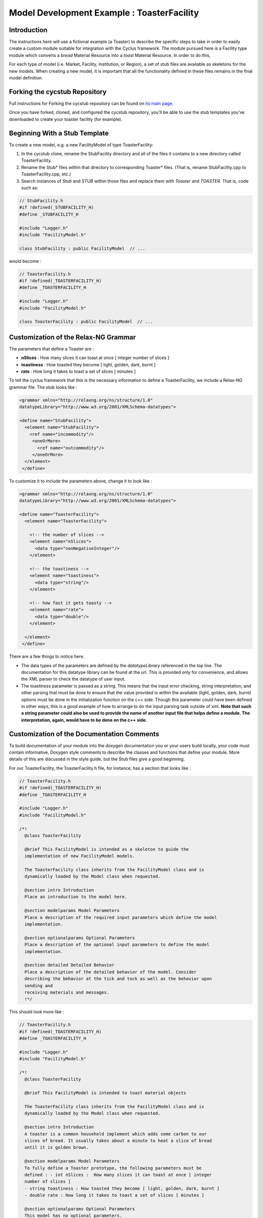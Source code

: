 .. summary Specific Step-by-Step instructions for creating a ToasterFacility 

Model Development Example : ToasterFacility
===========================================

Introduction
------------

The instructions here will use a fictional example (a Toaster) to describe the 
specific steps to take in order to easily create a custom module suitable for 
integration with the Cyclus framework. The module pursued here is a Facility 
type module which converts a `bread` Material Resource into a `toast` Material 
Resource. In order to do this, 

For each type of model (i.e. Market, Facility, Institution, or Region), a set of 
stub files are available as skeletons for the new models.  When creating a new 
model, it is important that all the functionality defined in these files remains 
in the final model definition. 

Forking the cycstub Repository
-----------------------------------------

Full instructions for Forking the cycstub repository can be found on `its main 
page. <https://github.com/cyclus/cycstub>`_

Once you have forked, cloned, and configured the cycstub repository, you'll be 
able to use the stub templates you've downloaded to create your toaster 
facility (for example). 


Beginning With a Stub Template
-----------------------------------------

To create a new model, e.g. a new FacilityModel of type ToasterFacility:

1. In the cycstub clone, rename the StubFacility directory and all of the files 
   it contains to a new directory called ToasterFacility.

2. Rename the Stub* files within that directory to corresponding Toaster* files.  
   (That is, rename StubFacility.cpp to ToasterFacility.cpp, etc.)

3. Search instances of `Stub` and `STUB` within those files and replace them 
   with `Toaster` and `TOASTER`. That is, code such as:

.. code-block:: cpp

   // StubFacility.h
   #if !defined(_STUBFACILITY_H)
   #define _STUBFACILITY_H
   
   #include "Logger.h"
   #include "FacilityModel.h"

   class StubFacility : public FacilityModel  // ...

would become :

.. code-block:: cpp

   // ToasterFacility.h
   #if !defined(_TOASTERFACILITY_H)
   #define _TOASTERFACILITY_H
   
   #include "Logger.h"
   #include "FacilityModel.h"
   
   class ToasterFacility : public FacilityModel  // ...


Customization of the Relax-NG Grammar
-----------------------------------------

The parameters that define a Toaster are :

* **nSlices** :  How many slices it can toast at once [ integer number of slices 
  ]
* **toastiness** : How toasted they become [ light, golden, dark, burnt ]
* **rate** : How long it takes to toast a set of slices [ minutes ]

To tell the cyclus framework that this is the necessary information to define a 
ToasterFacility, we include a Relax-NG grammar file. The stub looks like : 

.. code-block:: xml

  <grammar xmlns="http://relaxng.org/ns/structure/1.0"
  datatypeLibrary="http://www.w3.org/2001/XMLSchema-datatypes">

  <define name="StubFacility">
    <element name="StubFacility"> 
      <ref name="incommodity"/>
       <oneOrMore>
         <ref name="outcommodity"/>
       </oneOrMore>
    </element>
   </define>

To customize it to include the parameters above, change it to look like :

.. code-block:: xml

  <grammar xmlns="http://relaxng.org/ns/structure/1.0"
  datatypeLibrary="http://www.w3.org/2001/XMLSchema-datatypes">

  <define name="ToasterFacility">
    <element name="ToasterFacility"> 

      <!-- the number of slices -->
      <element name="nSlices">
        <data type="nonNegativeInteger"/>
      </element>

      <!-- the toastiness -->
      <element name="toastiness">
        <data type="string"/>
      </element>

      <!-- how fast it gets toasty -->
      <element name="rate">
        <data type="double"/>
      </element>

    </element>
   </define>
  

There are a few things to notice here. 

* The data types of the parameters are defined by the `datatypeLibrary` 
  referenced in the top line. The documentation for this datatype 
  library can be found at the url. This is provided only for 
  convenience, and allows the XML parser to check the datatype of user input.

* The toastiness parameter is passed as a string. This means that the input 
  error checking, string interpretation, and other parsing that must be done to 
  ensure that the value provided is within the available (light, golden, dark, 
  burnt) options must be done in the initialization function on the c++ side. 
  Though this parameter could have been defined in other ways, this is a good
  example of how to arrange to do the input parsing task outside of xml. **Note 
  that such a string parameter could also be used to provide the name of another 
  input file that helps define a module. The interpretation, again, would have 
  to be done on the c++ side.**


Customization of the Documentation Comments 
----------------------------------------------

To build documentation of your module into the doxygen documentation you or your 
users build locally, your code must contain informative, Doxygen style comments 
to describe the classes and functions that define your module. More details of 
this are discussed in the style guide, but the Stub files give a good beginning. 

For our ToasterFacility, the ToasterFacility.h file, for instance, has a section 
that looks like :
   
.. code-block:: cpp

  // ToasterFacility.h
  #if !defined(_TOASTERFACILITY_H)
  #define _TOASTERFACILITY_H
  
  #include "Logger.h"
  #include "FacilityModel.h"
  
  /*!
    @class ToasterFacility
    
    @brief This FacilityModel is intended as a skeleton to guide the 
    implementation of new FacilityModel models. 
    
    The ToasterFacility class inherits from the FacilityModel class and is 
    dynamically loaded by the Model class when requested.
  
    @section intro Introduction
    Place an introduction to the model here. 
  
    @section modelparams Model Parameters
    Place a description of the required input parameters which define the model 
    implementation.
  
    @section optionalparams Optional Parameters
    Place a description of the optional input parameters to define the model 
    implementation.
  
    @section detailed Detailed Behavior
    Place a description of the detailed behavior of the model. Consider 
    describing the behavior at the tick and tock as well as the behavior upon 
    sending and
    receiving materials and messages.  
    !*/ 


This should look more like :

.. code-block:: cpp

  // ToasterFacility.h
  #if !defined(_TOASTERFACILITY_H)
  #define _TOASTERFACILITY_H
  
  #include "Logger.h"
  #include "FacilityModel.h"
  
  /*!
    @class ToasterFacility
    
    @brief This FacilityModel is intended to toast material objects
    
    The ToasterFacility class inherits from the FacilityModel class and is 
    dynamically loaded by the Model class when requested.
  
    @section intro Introduction
    A toaster is a common household implement which adds some carbon to our 
    slices of bread. It usually takes about a minute to heat a slice of bread 
    until it is golden brown. 
  
    @section modelparams Model Parameters
    To fully define a Toaster prototype, the following parameters must be 
    defined : - int nSlices :  How many slices it can toast at once [ integer 
    number of slices ]
    - string toastiness : How toasted they become [ light, golden, dark, burnt ]
    - double rate : How long it takes to toast a set of slices [ minutes ]
  
    @section optionalparams Optional Parameters
    This model has no optional parameters.
  
    @section detailed Detailed Behavior
    The ToasterFacility starts operation immediately. 

    @subsection tick On the tick :
    The ToasterFacility immediately offers any toast that exists in the 
    inventory from previous months and requests sliced bread. It 
    requests as much sliced bread as it can toast within a time-step. That is, it 
    requests 86400 slices if the time-step is 30 days long, the rate is 2 minutes 
    per set of slices, and  n_slices = 4. 
     
    @subsection receive Receiving a Message :
    If the request is matched with an offer from another facility, the 
    ToasterFacility executes that order by adding that quantity to its stocks. 
   
    @subsection tock On the tock :
    On the tock, the ToasterFacility alters the isotopic vectors of each slice 
    of bread in the stocks (up to the monthly capacity) to include more carbon 
    and less
    oxygen (the magnitude of the change is defined by the toastiness parameter). 
    Each (now toasted) slice is then placed in the inventory. 
    
  !*/



Customization of Module Behavior
--------------------------------

Facilities behave uniquely in *Cyclus* because they are implemented 
using a `Prototype <http://en.wikipedia.org/wiki/Prototype_pattern#C.2B.2B>`_ 
design pattern. At the beginning of the simulation, an archetype of
your facility is instantiated from XML. When your facilities are 
built in the simulation, a clone is created from this archetype. The
details are described below.

initialization
++++++++++++++

The archetype of your facility will be created via reading your XML
input schema. We use an in-house tool called a QueryEngine to traverse
the XML input. We will call your user-defined initialization function
after all core-related members (e.g. the name of your facility, 
lifetime, etc.) have been initialized. You should read the doxygen
documentation for the QueryEngine to gain a better perspective of how
the tool operates. For now it is suffice to say that any element it
pulls from your input file will be returned as a string, so you must
cast it into the appropriate POD type. We use the tried and true 
Boost library's `lexical_cast <http://www.boost.org/doc/libs/1_52_0/doc/html/boost_lexical_cast.html>`_.

The original StubFacility implementation should change from:

.. code-block:: cpp

   //- - - - - - - - - - - - - - - - - - - - - - - - - - - - - - - - - - - - - - -    
   void StubFacility::initModuleMembers(QueryEngine* qe) {
     QueryEngine* input = qe->queryElement("input");
     //retrieve input data members here. For example :  
     //string query = "incommodity";
     //incommodity_ = lexical_cast<double>(input->getElementContent(query));
   }

To :

.. code-block:: cpp
  
  //- - - - - - - - - - - - - - - - - - - - - - - - - - - - - - - - - - - - - - -    
  void ToasterFacility::initModuleMembers(QueryEngine* qe) {
    string data;

    data = qe->getElementContent("nSlices");
    set_n_slices(lexical_cast<double>(data));

    set_toastiness(qe->getElementContent("toastiness"));

    data = qe->getElementContent("rate");
    set_rate(lexical_cast<double>(data));
  }
  
Note that by using functions to get and set your member variables, you
can encapsulate error checking. For example, the implementation of 
`set_toastiness` may look something like:

.. code-block:: cpp

  //- - - - - - - - - - - - - - - - - - - - - - - - - - - - - - - - - - - - - - -    
  void ToasterFacility::set_toastiness(std::string input) {    
    // check that toastiness is one of the allowed levels :
    // this gives an example of performing input checking in the module
    // in case the xml parser is not detailed enough
    if(allowed_levels_.find(input)==allowed_levels_.end()){
      stringstream msg;
      msg << "The value given for the toastiness parameter, "
          << input
          << ", is not within the allowed set. Allowed values are: "
          << printAllowedValues();
      throw CycException(msg.str());
    }

    toastiness_ = input;
  }

These member variables must be declared in the ToasterFacility.h header file. 
The header file originally has a section that looks like :
  
.. code-block:: cpp
  
  /* --------------------
   * _THIS_ FACILITYMODEL class has these members
   * --------------------
   */
  
  /* ------------------- */ 

  };
        
We change it to include :
 
.. code-block:: cpp
  
  /* --------------------
   * _THIS_ FACILITYMODEL class has these members
   * --------------------
   */
  
   public:
    /// get the number of slices
    int n_slices();

    /// get the toast rate
    double rate();

    /// get the toastiness
    std::string toastiness();

   private:
    /**
      set the number of slices
      @param n the number of slices
    */
    void set_n_slices(int n);
    
    /**
      set the rate of toasting
      @param r the rate to set
    */
    void set_rate(double r);

    /**
      set the toastiness
      @param input the input given for the toastiness
      @warning an error will be thrown if the input is not in the allowable set!
    */
    void set_toastiness(std::string input);
    
    /**
       The number of slices the toaster can handle at one time
     */
    int n_slices_;
  
    /**
       The speed (set of slices per minute) with which the toaster toasts
     */
    double rate_;
  
    /**
       The toastiness of the toast. This can be 'light', 'golden', 'dark' or 
       'burnt'.  
    */
    std::string toastiness_;
    
  /* ------------------- */ 
  
  };

cloning
+++++++

Whenever a Facility is instantiated in the *Cyclus* world, it is
actually cloned from its original archetype (that we initialized via 
XML earlier). Accordingly, developers must provide a method to copy 
the appropriate data from the archetype into the 
about-to-be-instantiated clone. 

Please note that the *Cyclus* core does not know anything about your
module, so the function call will pass you a base class FacilityModel
pointer. You will have to cast it into the correct derived class 
pointer in order to access the derived class' members and methods.

The implementation for the Toaster's cloning function would look like:

.. code-block:: cpp

  //- - - - - - - - - - - - - - - - - - - - - - - - - - - - - - - - - - - - - - -    
  void ToasterFacility::cloneModuleMembersFrom(FacilityModel* sourceModel) {
    ToasterFacility* source = dynamic_cast<ToasterFacility*>(sourceModel);
    set_n_slices(source->n_slices());
    set_toastiness(source->toastiness());
    set_rate(source->rate());
  }

module information
++++++++++++++++++

For debugging and verification purposes, we have found it useful to
define a function to allow modules to print information about 
themselves. It is provided via a virtual function in the FacilityModel
API called str(). The ToasterFacility might implement such a function
as:

.. code-block:: cpp

  //- - - - - - - - - - - - - - - - - - - - - - - - - - - - - - - - - - 
  std::string ToasterFacility::str() {
    std::stringstream ss;
    ss << name()
       << " can toast " << n_slices() << " at a time. It toasts them at "
       << rate() << " slices per minute, and it will toast them up to "
       << " a level of " << toastiness() << " toastiness.";
    return ss.str();
  }

handleTick and handleTock
++++++++++++++++++++++++++

The handleTick and handleTock functions are called once per timestep, and it is
in these functions that much of the behavior of the module is defined.

If Resources must be created, manipulated, etc. these are the functions in which 
to trigger those behaviors.

Cyclus convention decrees that in the handleTick step, facilities make 
requests and offers.  On handleTock, they do clean-up tasks, such as 
responding to transaction matches and processing Resources.

The ToasterFacility handleTick and handleTock functions may look something 
like : 

.. code-block:: cpp
  
  //- - - - - - - - - - - - - - - - - - - - - - - - - - - - - - - - - - - - - - -
  void ToasterFacility::handleTick(int time) {
    makeRequests();
    makeOffers();
    inventory_.pushAll(toast(stocks_));
  }
  
  //- - - - - - - - - - - - - - - - - - - - - - - - - - - - - - - - - - - - - - -
  void ToasterFacility::handleTock(int time) {
    sendToast(orders_waiting_);
    cleanUp();
  }
  
The details of implementation are entirely up to the developer. In this example, 
the details are hidden in the private functions that are defined elsewhere in the 
ToasterFacility class.

For this to work out, of course, you'll need to declare the `vector<msg_ptr> orders_waiting_`
and the `MatBuff stocks_` in the header file. 

receiveMessage
++++++++++++++++++++++++++

The Toaster likes to keep the message and deal with it later. The 
developer is welcome to deal with in whatever way they like. In this example, 
a vector of the received message pointers is kept as the private member variable 
`orders_waiting_`.


.. code-block:: cpp

  //- - - - - - - - - - - - - - - - - - - - - - - - - - - - - - - - - - - - - - -    
  void SourceFacility::receiveMessage(msg_ptr msg){
    orders_waiting_.push_front(msg);
  }


removeResource and addResource
+++++++++++++++++++++++++++++++

Though here again the developer is welcome to implement this in any way they 
like, we recommend a particular paradigm in which the facility has raw materials ('stocks') 
in pre-precess storage and processed materials ('inventory') in pre-transaction 
storage. A tool in the developer's arsenal for this purpose are the MatBuff and 
MatStore functions. Here we'll utilize the MatBuff class that provides a useful interface
for a list of resource objects.  

.. code-block:: cpp

  //- - - - - - - - - - - - - - - - - - - - - - - - - - - - - - - - - - - - - - -
  vector<rsrc_ptr> ToasterFacility::removeResource(msg_ptr order) {
    Transaction trans = order->trans();
    if (trans.commod != outcommodity_) {
      string err_msg = "ToasterFacility can only send '" + outcommodity_ ;
      err_msg += + "' materials.";
      throw CycException(err_msg);
    }
  
    Manifest materials;
    materials = inventory_.popNum(1);
  
    return materials;
  
  }
      
  //- - - - - - - - - - - - - - - - - - - - - - - - - - - - - - - - - - - - - - -
  void ToasterFacility::addResource(msg_ptr msg, vector<rsrc_ptr> manifest) {
    stocks_.pushAll(manifest);
  }
  

Customization of Module Tests
-----------------------------------------


Tests for the ToasterFacility can be implemented in the ToasterFacilityTests.cpp 
file using the GoogleTest testing framework. For more details about testing, see
the http://cnergdata.engr.wisc.edu/cyclus/develop/docs/testing.html, the testing section of 
the cyclus doxygen documentation.

For our purposes, we'll simply show one example of a unit test that the Toaster 
Facility must pass and point out that by copying the ToasterFacilityTests.cpp 
file from the Stub, we have successfully added the ToasterFacility to the 
Models and FacilityModels whose Model and FacilityModel interfaces 
(respectively) are tested.


In the ToasterFacilityTests.cpp file, you'll notice that there is space for you 
to fill in tests concerning the behavior of the ToasterFacility that we defined 
in previous steps.

Our test will just query whether the toaster does one of the things that we 
expect. When we feed it bread, a timestep passes, and we pull the bread back 
out, we want the bread to have less calcium than it did before (did you know 
that, about the toasting process?).

Here's a rough example of how we write that test: 


.. code-block:: cpp

  //- - - - - - - - - - - - - - - - - - - - - - - - - - - - - - - - - - - - - 
  TEST_F(ToasterFacilityTest, Toast) {
  
    msg_ptr bread_msg_ = msg_ptr(new Message(new_facility, src_facility));
    bread_msg_->setResource(bread_);
    bread_msg_->setCommod("bread");
  
    vector<rsrc_ptr> manifest, returned; 
    manifest.push_back(rsrc_ptr(bread_));
    src_facility->addResource(bread_msg_, manifest);
  
    double original_mass = (bread_->isoVector()).eltMass(20);
    src_facility->handleTick(1);
    bread_msg_->setCommod("toast");
    returned = src_facility->removeResource(bread_msg_);
    mat_rsrc_ptr toasted_bread = boost::dynamic_pointer_cast<Material>(returned.front());
  
    ASSERT_LT((toasted_bread->isoVector()).eltMass(20),original_mass);
  }




